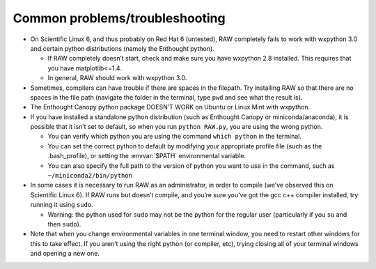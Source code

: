 Common problems/troubleshooting
^^^^^^^^^^^^^^^^^^^^^^^^^^^^^^^^^
.. _lnxtrb:

*   On Scientific Linux 6, and thus probably on Red Hat 6 (untested), RAW completely fails
    to work with wxpython 3.0 and certain python distributions (namely the Enthought python).

    *   If RAW completely doesn’t start, check and make sure you have wxpython 2.8
        installed. This requires that you have matplotlib<=1.4.

    *   In general, RAW should work with wxpython 3.0.

*   Sometimes, compilers can have trouble if there are spaces in the filepath. Try
    installing RAW so that there are no spaces in the file path (navigate the folder
    in the terminal, type ``pwd`` and see what the result is).

*   The Enthought Canopy python package DOESN’T WORK on Ubuntu or Linux Mint with wxpython.

*   If you have installed a standalone python distribution (such as Enthought Canopy or
    miniconda/anaconda), it is possible that it isn’t set to default, so when you run
    ``python RAW.py``, you are using the wrong python.

    *   You can verify which python you are using the command ``which python`` in the terminal.

    *   You can set the correct python to default by modifying your appropriate profile
        file (such as the .bash_profile), or setting the :envvar:`$PATH` environmental variable.

    *   You can also specify the full path to the version of python you want to use in
        the command, such as ``~/miniconda2/bin/python``

*   In some cases it is necessary to run RAW as an administrator, in order to compile
    (we’ve observed this on Scientific Linux 6). If RAW runs but doesn’t compile, and
    you’re sure you’ve got the gcc c++ compiler installed, try running it using ``sudo``.

    *   Warning: the python used for ``sudo`` may not be the python for the regular user
        (particularly if you ``su`` and then ``sudo``).

*   Note that when you change environmental variables in one terminal window, you need to
    restart other windows for this to take effect. If you aren’t using the right python
    (or compiler, etc), trying closing all of your terminal windows and opening a new one.
